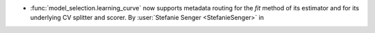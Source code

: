 - :func:`model_selection.learning_curve` now supports metadata routing for the
  `fit` method of its estimator and for its underlying CV splitter and scorer.
  By :user:`Stefanie Senger <StefanieSenger>` in
